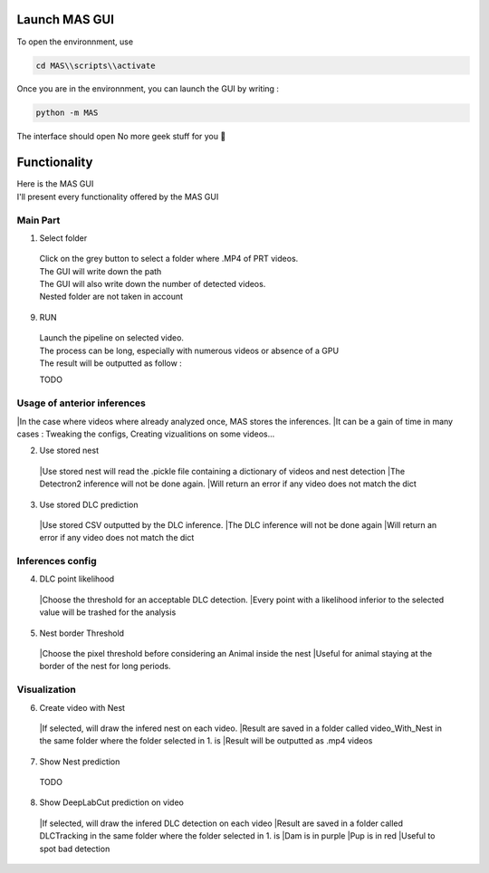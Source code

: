Launch MAS GUI
==============

To open the environnment, use

.. code-block:: console

  cd MAS\\scripts\\activate

Once you are in the environnment, you can launch the GUI by writing :

.. code-block:: console

  python -m MAS

The interface should open No more geek stuff for you 🥳

Functionality
==============

.. _code_directive:

.. image:: https://i.imgur.com/omAEHU3.jpeg

| Here is the MAS GUI
| I'll present every functionality offered by the MAS GUI

Main Part
-----------
1. Select folder
  | Click on the grey button to select a folder where .MP4 of PRT videos. 
  | The GUI will write down the path
  | The GUI will also write down the number of detected videos. 
  | Nested folder are not taken in account

9. RUN
  | Launch the pipeline on selected video.
  | The process can be long, especially with numerous videos or absence of a GPU
  | The result will be outputted as follow :

  TODO

Usage of anterior inferences
-----------------------------

|In the case where videos where already analyzed once, MAS stores the inferences.
|It can be a gain of time in many cases : Tweaking the configs, Creating vizualitions on some videos...

2. Use stored nest 
  |Use stored nest will read the .pickle file containing a dictionary of videos and nest detection
  |The Detectron2 inference will not be done again. 
  |Will return an error if any video does not match the dict

3. Use stored DLC prediction
  |Use stored CSV outputted by the DLC inference. 
  |The DLC inference will not be done again
  |Will return an error if any video does not match the dict

Inferences config
-----------------------

4. DLC point likelihood
  |Choose the threshold for an acceptable DLC detection.
  |Every point with a likelihood inferior to the selected value will be trashed for the analysis

5. Nest border Threshold
  |Choose the pixel threshold before considering an Animal inside the nest
  |Useful for animal staying at the border of the nest for long periods.

Visualization
---------------

6. Create video with Nest
  |If selected, will draw the infered nest on each video.
  |Result are saved in a folder called video_With_Nest in the same folder where the folder selected in 1. is
  |Result will be outputted as .mp4 videos

7. Show Nest prediction
  TODO

8. Show DeepLabCut prediction on video
  |If selected, will draw the infered DLC detection on each video
  |Result are saved in a folder called DLCTracking in the same folder where the folder selected in 1. is
  |Dam is in purple
  |Pup is in red
  |Useful to spot bad detection

